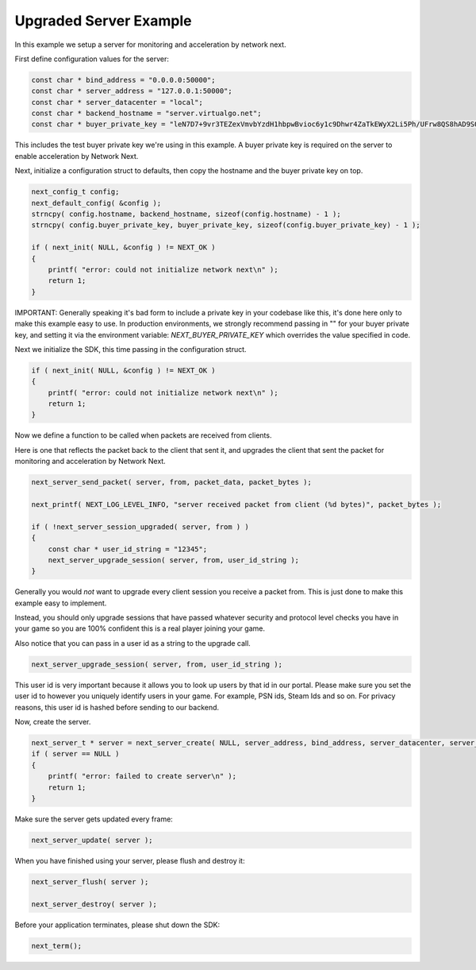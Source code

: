 
Upgraded Server Example
-----------------------

In this example we setup a server for monitoring and acceleration by network next.

First define configuration values for the server:

.. code-block:: c++

	const char * bind_address = "0.0.0.0:50000";
	const char * server_address = "127.0.0.1:50000";
	const char * server_datacenter = "local";
	const char * backend_hostname = "server.virtualgo.net";
	const char * buyer_private_key = "leN7D7+9vr3TEZexVmvbYzdH1hbpwBvioc6y1c9Dhwr4ZaTkEWyX2Li5Ph/UFrw8QS8hAD9SQZkuVP6x14tEcqxWppmrvbdn";

This includes the test buyer private key we're using in this example. A buyer private key is required on the server to enable acceleration by Network Next.

Next, initialize a configuration struct to defaults, then copy the hostname and the buyer private key on top.

.. code-block:: c++

	next_config_t config;
	next_default_config( &config );
	strncpy( config.hostname, backend_hostname, sizeof(config.hostname) - 1 );
	strncpy( config.buyer_private_key, buyer_private_key, sizeof(config.buyer_private_key) - 1 );

	if ( next_init( NULL, &config ) != NEXT_OK )
	{
	    printf( "error: could not initialize network next\n" );
	    return 1;
	}

IMPORTANT: Generally speaking it's bad form to include a private key in your codebase like this, it's done here only to make this example easy to use. In production environments, we strongly recommend passing in "" for your buyer private key, and setting it via the environment variable: *NEXT_BUYER_PRIVATE_KEY* which overrides the value specified in code.

Next we initialize the SDK, this time passing in the configuration struct. 

.. code-block:: c++

	if ( next_init( NULL, &config ) != NEXT_OK )
	{
	    printf( "error: could not initialize network next\n" );
	    return 1;
	}

Now we define a function to be called when packets are received from clients.

Here is one that reflects the packet back to the client that sent it, and upgrades the client that sent the packet for monitoring and acceleration by Network Next.

.. code-block:: c++

	next_server_send_packet( server, from, packet_data, packet_bytes );

	next_printf( NEXT_LOG_LEVEL_INFO, "server received packet from client (%d bytes)", packet_bytes );

	if ( !next_server_session_upgraded( server, from ) )
	{
	    const char * user_id_string = "12345";
	    next_server_upgrade_session( server, from, user_id_string );
	}

Generally you would *not* want to upgrade every client session you receive a packet from. This is just done to make this example easy to implement.

Instead, you should only upgrade sessions that have passed whatever security and protocol level checks you have in your game so you are 100% confident this is a real player joining your game.

Also notice that you can pass in a user id as a string to the upgrade call.

.. code-block:: c++

	next_server_upgrade_session( server, from, user_id_string );

This user id is very important because it allows you to look up users by that id in our portal. Please make sure you set the user id to however you uniquely identify users in your game. For example, PSN ids, Steam Ids and so on. For privacy reasons, this user id is hashed before sending to our backend.

Now, create the server. 

.. code-block:: c++

    next_server_t * server = next_server_create( NULL, server_address, bind_address, server_datacenter, server_packet_received );
    if ( server == NULL )
    {
        printf( "error: failed to create server\n" );
        return 1;
    }

Make sure the server gets updated every frame:

.. code-block:: c++

	next_server_update( server );

When you have finished using your server, please flush and destroy it:

.. code-block:: c++

	next_server_flush( server );

	next_server_destroy( server );

Before your application terminates, please shut down the SDK:

.. code-block:: c++

	next_term();
